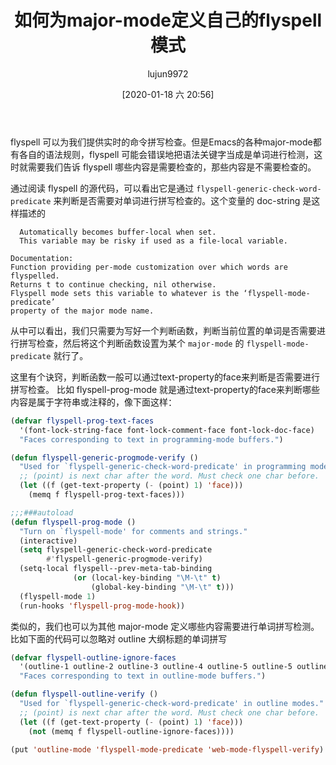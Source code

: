 #+TITLE: 如何为major-mode定义自己的flyspell模式
#+AUTHOR: lujun9972
#+TAGS: Emacs之怒
#+DATE: [2020-01-18 六 20:56]
#+LANGUAGE:  zh-CN
#+STARTUP:  inlineimages
#+OPTIONS:  H:6 num:nil toc:t \n:nil ::t |:t ^:nil -:nil f:t *:t <:nil

flyspell 可以为我们提供实时的命令拼写检查。但是Emacs的各种major-mode都有各自的语法规则，flyspell 可能会错误地把语法关键字当成是单词进行检测，这时就需要我们告诉 flyspell 哪些内容是需要检查的，那些内容是不需要检查的。

通过阅读 flyspell 的源代码，可以看出它是通过 =flyspell-generic-check-word-predicate= 来判断是否需要对单词进行拼写检查的。这个变量的 doc-string 是这样描述的
#+begin_example
    Automatically becomes buffer-local when set.
    This variable may be risky if used as a file-local variable.

  Documentation:
  Function providing per-mode customization over which words are flyspelled.
  Returns t to continue checking, nil otherwise.
  Flyspell mode sets this variable to whatever is the ‘flyspell-mode-predicate’
  property of the major mode name.
#+end_example

从中可以看出，我们只需要为写好一个判断函数，判断当前位置的单词是否需要进行拼写检查，然后将这个判断函数设置为某个 =major-mode= 的 =flyspell-mode-predicate= 就行了。

这里有个诀窍，判断函数一般可以通过text-property的face来判断是否需要进行拼写检查。
比如 flyspell-prog-mode 就是通过text-property的face来判断哪些内容是属于字符串或注释的，像下面这样：

#+begin_src emacs-lisp
  (defvar flyspell-prog-text-faces
    '(font-lock-string-face font-lock-comment-face font-lock-doc-face)
    "Faces corresponding to text in programming-mode buffers.")

  (defun flyspell-generic-progmode-verify ()
    "Used for `flyspell-generic-check-word-predicate' in programming modes."
    ;; (point) is next char after the word. Must check one char before.
    (let ((f (get-text-property (- (point) 1) 'face)))
      (memq f flyspell-prog-text-faces)))

  ;;;###autoload
  (defun flyspell-prog-mode ()
    "Turn on `flyspell-mode' for comments and strings."
    (interactive)
    (setq flyspell-generic-check-word-predicate
          #'flyspell-generic-progmode-verify)
    (setq-local flyspell--prev-meta-tab-binding
                (or (local-key-binding "\M-\t" t)
                    (global-key-binding "\M-\t" t)))
    (flyspell-mode 1)
    (run-hooks 'flyspell-prog-mode-hook))
#+end_src

类似的，我们也可以为其他 major-mode 定义哪些内容需要进行单词拼写检测。比如下面的代码可以忽略对 outline 大纲标题的单词拼写
#+begin_src emacs-lisp
  (defvar flyspell-outline-ignore-faces
    '(outline-1 outline-2 outline-3 outline-4 outline-5 outline-5 outline-7 outline-8)
    "Faces corresponding to text in outline-mode buffers.")

  (defun flyspell-outline-verify ()
    "Used for `flyspell-generic-check-word-predicate' in outline modes."
    ;; (point) is next char after the word. Must check one char before.
    (let ((f (get-text-property (- (point) 1) 'face)))
      (not (memq f flyspell-outline-ignore-faces))))

  (put 'outline-mode 'flyspell-mode-predicate 'web-mode-flyspell-verify)
#+end_src
